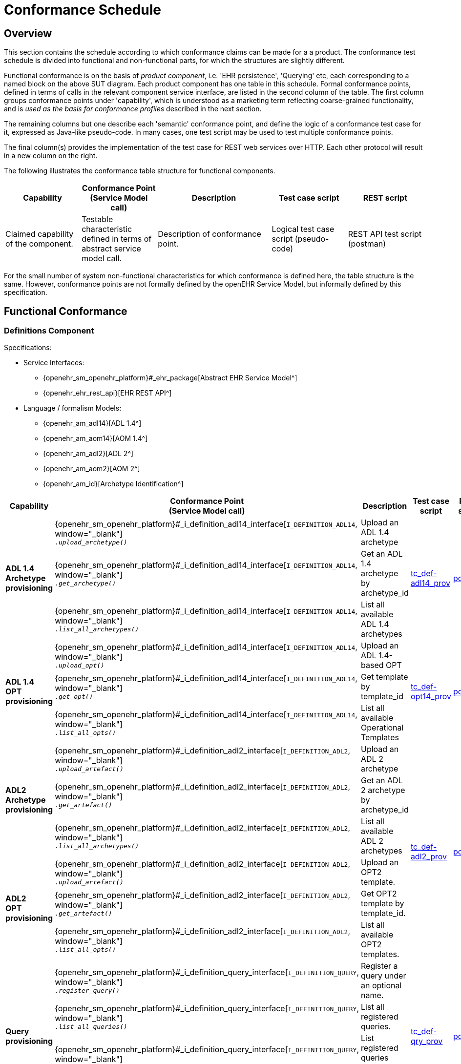 = Conformance Schedule

== Overview

This section contains the schedule according to which conformance claims can be made for a a product. The conformance test schedule is divided into functional and non-functional parts, for which the structures are slightly different. 

Functional conformance is on the basis of _product component_, i.e. 'EHR persistence', 'Querying' etc, each corresponding to a named block on the above SUT diagram. Each product component has one table in this schedule. Formal conformance points, defined in terms of calls in the relevant component service interface, are listed in the second column of the table. The first column groups conformance points under 'capability', which is understood as a marketing term reflecting coarse-grained functionality, and is _used as the basis for conformance profiles_ described in the next section. 

The remaining columns but one describe each 'semantic' conformance point, and define the logic of a conformance test case for it, expressed as Java-like pseudo-code. In many cases, one test script may be used to test multiple conformance points. 

The final column(s) provides the implementation of the test case for REST web services over HTTP. Each other protocol will result in a new column on the right.

The following illustrates the conformance table structure for functional components.

[cols="2,2,3,2,2", options="header"]
|===
|Capability             |Conformance Point +
                         (Service Model call)   |Description                            |Test case script      |REST script
                
|Claimed capability +
 of the component.      |Testable characteristic +
                         defined in terms of +
                         abstract service model call.|Description of conformance point.  |Logical test case + 
                                                                                         script (pseudo-code)   |REST API test script +
                                                                                                                 (postman)
|===

For the small number of system non-functional characteristics for which conformance is defined here, the table structure is the same. However, conformance points are not formally defined by the openEHR Service Model, but informally defined by this specification.

== Functional Conformance

=== Definitions Component

Specifications:
    
* Service Interfaces:
** {openehr_sm_openehr_platform}#_ehr_package[Abstract EHR Service Model^]
** {openehr_ehr_rest_api}[EHR REST API^]
* Language / formalism Models:
** {openehr_am_adl14}[ADL 1.4^]
** {openehr_am_aom14}[AOM 1.4^]
** {openehr_am_adl2}[ADL 2^]
** {openehr_am_aom2}[AOM 2^]
** {openehr_am_id}[Archetype Identification^]

:i_definition_adl14_link: {openehr_sm_openehr_platform}#_i_definition_adl14_interface
:i_definition_adl2_link: {openehr_sm_openehr_platform}#_i_definition_adl2_interface
:i_definition_query_link: {openehr_sm_openehr_platform}#_i_definition_query_interface

[cols="1,2,3,2,1", options="header"]
|===
|Capability             |Conformance Point +
                         (Service Model call)   |Description                            |Test case script      |REST script

.3+|*ADL 1.4 Archetype +
    provisioning*       
    
    |{i_definition_adl14_link}[`I_DEFINITION_ADL14`, window="_blank"] +
     `__.upload_archetype()__`
    |Upload an ADL 1.4 archetype
 .3+|link:{scripts_dir}/tc_def-adl14_prov.txt[tc_def-adl14_prov, window="_blank"]
 .3+|link:{scripts_dir}/REST/postman/tc_def-adl14_prov.json[postman, window="_blank"]
 
    |{i_definition_adl14_link}[`I_DEFINITION_ADL14`, window="_blank"] +
     `__.get_archetype()__`
    |Get an ADL 1.4 archetype by archetype_id

    |{i_definition_adl14_link}[`I_DEFINITION_ADL14`, window="_blank"] +
     `__.list_all_archetypes()__`            
    |List all available ADL 1.4 archetypes

.3+|*ADL 1.4 +
    OPT +
    provisioning*       
    
    |{i_definition_adl14_link}[`I_DEFINITION_ADL14`, window="_blank"] +
     `__.upload_opt()__`            
    |Upload an ADL 1.4-based OPT
 .3+|link:{scripts_dir}/tc_def-opt14_prov.txt[tc_def-opt14_prov, window="_blank"]
 .3+|link:{scripts_dir}/REST/postman/tc_def-opt14_prov.json[postman, window="_blank"]

    |{i_definition_adl14_link}[`I_DEFINITION_ADL14`, window="_blank"] +
     `__.get_opt()__`               
    |Get template by template_id

    |{i_definition_adl14_link}[`I_DEFINITION_ADL14`, window="_blank"] +
     `__.list_all_opts()__`
    |List all available Operational Templates


.3+|*ADL2 +
    Archetype +
    provisioning*       
    
    |{i_definition_adl2_link}[`I_DEFINITION_ADL2`, window="_blank"] +
     `__.upload_artefact()__`
    |Upload an ADL 2 archetype
 .6+|link:{scripts_dir}/tc_def-adl2_prov.txt[tc_def-adl2_prov, window="_blank"]
 .6+|link:{scripts_dir}/REST/postman/tc_def-adl2_prov.json[postman, window="_blank"]
 
    |{i_definition_adl2_link}[`I_DEFINITION_ADL2`, window="_blank"] +
     `.__get_artefact()__`
    |Get an ADL 2 archetype by archetype_id

    |{i_definition_adl2_link}[`I_DEFINITION_ADL2`, window="_blank"] +
     `__.list_all_archetypes()__`
    |List all available ADL 2 archetypes

.3+|*ADL2 +
    OPT +
    provisioning*       
    
    |{i_definition_adl2_link}[`I_DEFINITION_ADL2`, window="_blank"] +
     `__.upload_artefact()__`
    |Upload an OPT2 template.

    |{i_definition_adl2_link}[`I_DEFINITION_ADL2`, window="_blank"] +
     `__.get_artefact()__`               
    |Get OPT2 template by template_id.

    |{i_definition_adl2_link}[`I_DEFINITION_ADL2`, window="_blank"] +
     `__.list_all_opts()__`
    |List all available OPT2 templates.

.4+|*Query +
    provisioning*       
    
    |{i_definition_query_link}[`I_DEFINITION_QUERY`, window="_blank"] +
     `__.register_query()__`
    |Register a query under an optional name.
 .4+|link:{scripts_dir}/tc_def-qry_prov.txt[tc_def-qry_prov, window="_blank"]
 .4+|link:{scripts_dir}/REST/postman/tc_def-qry_prov.json[postman, window="_blank"]
 
    |{i_definition_query_link}[`I_DEFINITION_QUERY`, window="_blank"] +
     `__.list_all_queries()__`
    |List all registered queries.

    |{i_definition_query_link}[`I_DEFINITION_QUERY`, window="_blank"] +
     `__.list_all_matching_queries()__`
    |List registered queries matching a pattern.

    |{i_definition_query_link}[`I_DEFINITION_QUERY`, window="_blank"] +
     `__.delete_query()__`
    |Delete a query.

|===

=== EHR Persistence Component

Specifications:
    
* Service Interfaces:
** {openehr_sm_openehr_platform}#_ehr_package[Abstract EHR Service Model^]
** {openehr_ehr_rest_api}[EHR REST API^]
* Information Models:
** {openehr_rm_ehr}[EHR IM^]
** {openehr_rm_common}[Common IM^]
** {openehr_rm_data_structures}[Data Structures IM^]
** {openehr_rm_data_types}[Data Types IM^]
** {openehr_rm_support}[Support IM^]
** {openehr_rm_common}#_change_control_package[Versioning^]

:i_ehr_service_link: {openehr_sm_openehr_platform}#_i_ehr_service_interface
:i_ehr_link: {openehr_sm_openehr_platform}#_i_ehr_interface
:i_ehr_status_link: {openehr_sm_openehr_platform}#_i_ehr_status_interface
:i_ehr_directory_link: {openehr_sm_openehr_platform}#_i_ehr_directory_interface
:i_ehr_composition_link: {openehr_sm_openehr_platform}#_i_ehr_composition_interface
:i_ehr_contribution_link: {openehr_sm_openehr_platform}#_i_ehr_contribution_interface

[cols="1,2,3,2,1", options="header"]
|===
|Capability             |Conformance Point +
                         (Service Model call)   |Description                            |Test case script      |REST script

.6+|*EHR Operations*         

    |{i_ehr_service_link}[`I_EHR_SERVICE`, window="_blank"] +
     `__.create_ehr()__`
    |Create a new EHR; EHR id generated by system
    |link:{scripts_dir}/tc_ehr-create.txt[tc_ehr-create, window="_blank"]
    |link:{scripts_dir}/REST/postman/tc_ehr-create.json[postman, window="_blank"]

    |{i_ehr_service_link}[`I_EHR_SERVICE`, window="_blank"] +
     `__.create_ehr_with_id()__`
    |Create new EHR with the specified EHR id
    |link:{scripts_dir}/tc_ehr-create_id.txt[tc_ehr-create_id, window="_blank"]
    |link:{scripts_dir}/REST/postman/tc_ehr-create_id.json[postman, window="_blank"]

    |{i_ehr_service_link}[`I_EHR_SERVICE`, window="_blank"] +
     `__.create_ehr_for_subject()__`
    |Create new EHR with the specified subject id; EHR id generated by system
    |link:{scripts_dir}/tc_ehr-create_sub.txt[tc_ehr-create_sub, window="_blank"]
    |link:{scripts_dir}/REST/postman/tc_ehr-create_sub.json[postman, window="_blank"]

    |{i_ehr_service_link}[`I_EHR_SERVICE`, window="_blank"] +
     `__.create_ehr_for_subject_with_id()__`
    |Create new EHR with the specified EHR id and subject id.
    |link:{scripts_dir}/tc_ehr-create_sub_id.txt[tc_ehr-create_sub_id, window="_blank"]
    |link:{scripts_dir}/REST/postman/tc_ehr-create_sub_id.json[postman, window="_blank"]

    |{i_ehr_service_link}[`I_EHR_SERVICE`, window="_blank"] +
     `__.get_ehr()__`
    |Get EHR with the specified EHR identifier.
    |
    |

    |{i_ehr_service_link}[`I_EHR_SERVICE`, window="_blank"] +
     `__.get_ehrs_for_subject()__`
    |Get EHR(s) for specified subject.
    |link:{scripts_dir}/tc_ehr-get_sub.txt[tc_ehr-get_sub, window="_blank"]
    |link:{scripts_dir}/REST/postman/tc_ehr-get_sub.json[postman, window="_blank"]

.7+|*EHR Status*         

    |{i_ehr_status_link}[`I_EHR_STATUS`, window="_blank"] +
     `__.get_ehr_status()__`
    |Get EHR modifiable and queryable status.
 .7+|link:{scripts_dir}/tc_ehr-status.txt[tc_ehr-status, window="_blank"]
 .7+|link:{scripts_dir}/REST/postman/tc_ehr-status.json[postman, window="_blank"]

    |{i_ehr_status_link}[`I_EHR_STATUS`, window="_blank"] +
     `__.get_ehr_status_at_time()__`
    |Get Ehr status at specified time

    |{i_ehr_status_link}[`I_EHR_STATUS`, window="_blank"] +
     `__.clear_ehr_modifiable()__`
    |Set EHR to non-modifiable.

    |{i_ehr_status_link}[`I_EHR_STATUS`, window="_blank"] +
     `__.clear_ehr_queryable()__`
    |Set EHR to non-queryable.

    |{i_ehr_status_link}[`I_EHR_STATUS`, window="_blank"] +
     `__.set_ehr_modifiable()__`
    |Set EHR to modifiable.

    |{i_ehr_status_link}[`I_EHR_STATUS`, window="_blank"] +
     `__.set_ehr_queryable()__`
    |Set EHR to queryable.

    |{i_ehr_status_link}[`I_EHR_STATUS`, window="_blank"] +
     `__.update_other_details()__`
    |Update other EHR status details.

.5+|*Composition Operations*  

    |{i_ehr_composition_link}[`I_EHR_COMPOSITION`, window="_blank"] +
     `__.create_composition()__`
    |Create a new Composition.
 .5+|link:{scripts_dir}/tc_ehr-comp.txt[tc_ehr-comp, window="_blank"]
 .5+|link:{scripts_dir}/REST/postman/tc_ehr-comp.json[postman, window="_blank"]

    |{i_ehr_composition_link}[`I_EHR_COMPOSITION`, window="_blank"] +
     `__.get_composition()__`
    |Get Composition by id.

    |{i_ehr_composition_link}[`I_EHR_COMPOSITION`, window="_blank"] +
     `__.get_composition_at_time()__`
    |Get Composition at specified time.

    |{i_ehr_composition_link}[`I_EHR_COMPOSITION`, window="_blank"] +
     `__.update_composition()__`
    |Create a new version of a Composition.

    |{i_ehr_composition_link}[`I_EHR_COMPOSITION`, window="_blank"] +
     `__.delete_composition()__`
    |Logically delete a Composition.
                   
.5+|*Directory Operations*

    |{i_ehr_directory_link}[`I_EHR_DIRECTORY`, window="_blank"] +
     `__.create_directory()__`
    |Create new directory in EHR.
 .5+|link:{scripts_dir}/tc_ehr-dir.txt[tc_ehr-dir, window="_blank"]
 .5+|link:{scripts_dir}/REST/postman/tc_ehr-dir.json[postman, window="_blank"]

    |{i_ehr_directory_link}[`I_EHR_DIRECTORY`, window="_blank"] +
     `__.get_directory()__`
    |Get Directory, current version.

    |{i_ehr_directory_link}[`I_EHR_DIRECTORY`, window="_blank"] +
     `__.get_directory_at_time()__`
    |Get Directory at specified time.

    |{i_ehr_directory_link}[`I_EHR_DIRECTORY`, window="_blank"] +
     `__.update_directory()__`
    |Update EHR directory.

    |{i_ehr_directory_link}[`I_EHR_DIRECTORY`, window="_blank"] +
     `__.delete_directory()__`
    |Delete EHR directory.

.5+|*Change sets*

 .3+|{i_ehr_contribution_link}[`I_EHR_CONTRIBUTION`, window="_blank"] +
     `__.commit_contribution()__`
    |Commit Contribution with one Composition.
    |link:{scripts_dir}/tc_ehr-ctrb_smpl.txt[tc_ehr-ctrb_smpl, window="_blank"]
    |link:{scripts_dir}/REST/postman/tc_ehr-ctrb-smpl.json[postman, window="_blank"]

    |Commit Contribution with new Compositions, Directory.
    |link:{scripts_dir}/tc_ehr-ctrb_cplx.txt[tc_ehr-ctrb_cplx, window="_blank"]
    |link:{scripts_dir}/REST/postman/tc_ehr-ctrb-cplx.json[postman, window="_blank"]

    |Commit mixed update Contribution with new, changed, deleted items.
    |link:{scripts_dir}/tc_ehr-ctrb_mix.txt[tc_ehr-ctrb_mix, window="_blank"]
    |link:{scripts_dir}/REST/postman/tc_ehr-ctrb-mix.json[postman, window="_blank"]

    |{i_ehr_contribution_link}[`I_EHR_CONTRIBUTION`, window="_blank"] +
     `__.get_contribution()__`
    |Get Contribution.
    |link:{scripts_dir}/tc_ehr-ctrb_get.txt[tc_ehr-ctrb_get, window="_blank"]
    |link:{scripts_dir}/REST/postman/tc_ehr-ctrb-get.json[postman, window="_blank"]

    |{i_ehr_contribution_link}[`I_EHR_CONTRIBUTION`, window="_blank"] +
     `__.list_all_contributions()__`
    |List Contributions
    |link:{scripts_dir}/tc_ehr-ctrb_list.txt[tc_ehr-ctrb_list, window="_blank"]
    |link:{scripts_dir}/REST/postman/tc_ehr-ctrb-list.json[postman, window="_blank"]

.6+|*Versioning*

    |{i_ehr_status_link}[`I_EHR_STATUS`, window="_blank"] +
     `__.get_versioned_ehr_status()__`
    |Get Versioned Ehr status
 .6+|link:{scripts_dir}/tc_ehr-vers.txt[tc_ehr-vers, window="_blank"]
 .6+|link:{scripts_dir}/REST/postman/tc_ehr-vers.json[postman, window="_blank"]

    |{i_ehr_status_link}[`I_EHR_STATUS`, window="_blank"] +
     `__.get_ehr_status_at_version()__`
    |Get Ehr status at version

    |{i_ehr_directory_link}[`I_EHR_DIRECTORY`, window="_blank"] +
     `__.get_versioned_directory()__`
    |Get Versioned Directory

    |{i_ehr_directory_link}[`I_EHR_DIRECTORY`, window="_blank"] +
     `__.get_directory_at_version()__`
    |Get Directory at version

    |{i_ehr_composition_link}[`I_EHR_COMPOSITION`, window="_blank"] +
     `__.get_versioned_composition()__`
    |Get Versioned Composition

    |{i_ehr_composition_link}[`I_EHR_COMPOSITION`, window="_blank"] +
     `__.get_composition_at_version()__`
    |Get Composition at version

.4+|*Archetype +
    Validation*

    |{i_ehr_composition_link}[`I_EHR_COMPOSITION`, window="_blank"] +
     `__.create_composition()__`
    |Attempt to create new Composition; reject invalid archetype structure.
 .4+|link:{scripts_dir}/tc_ehr-arch_val.txt[tc_ehr-arch_val, window="_blank"]
 .4+|link:{scripts_dir}/REST/postman/tc_ehr-arch_val.json[postman, window="_blank"]

    |{i_ehr_composition_link}[`I_EHR_COMPOSITION`, window="_blank"] +
     `__.create_composition()__`
    |Attempt to create new Composition; reject invalid archetype.
                                                                            
    |{i_ehr_composition_link}[`I_EHR_COMPOSITION`, window="_blank"] +
     `__.update_composition()__`
    |Attempt to update Composition; reject invalid archetype structure.

    |{i_ehr_composition_link}[`I_EHR_COMPOSITION`, window="_blank"] +
     `__.update_composition()__`
    |Attempt to update Composition; reject invalid archetype.

|===

=== Demographic Persistence Component

Specifications:

* Service Interfaces:
** {openehr_sm_openehr_platform}#_demographic_package[Abstract Demographic Service Model^]
* Information Models:
** {openehr_rm_demographic}[Demographic IM^]
** {openehr_rm_common}[Common IM^]
** {openehr_rm_data_structures}[Data Structures IM^]
** {openehr_rm_data_types}[Data Types IM^]
** {openehr_rm_support}[Support IM^]
** {openehr_rm_common}#_change_control_package[Versioning^]

:i_demographic_service_link: {openehr_sm_openehr_platform}#_i_demographic_service_interface
:i_party_link: {openehr_sm_openehr_platform}#_i_party_interface
:i_party_relationship_link: {openehr_sm_openehr_platform}#_i_party_relationship_interface

[cols="1,2,3,2,1", options="header"]
|===
|Capability             |Conformance Point +
                         (Service Model call)       |Description          |Test case script      |REST script

.5+|*Party +
    Operations*

    |{i_demographic_service_link}[`I_DEMOGRAPHIC_SERVICE`, window="_blank"] +
     `__.create_party()__`
    |Create a new Party; Party id generated by system.
 .5+|link:{scripts_dir}/tc_dem-party.txt[tc_dem-party, window="_blank"]
 .5+|link:{scripts_dir}/REST/postman/tc_dem-party.json[postman, window="_blank"]

    |{i_party_link}[`I_PARTY`, window="_blank"] +
     `__.get_party()__`
    |Retrieve a Party, current version.

    |{i_party_link}[`I_PARTY`, window="_blank"] +
     `__.get_party_at_time()__`
    |Retrieve a Party, at a specified time.

    |{i_party_link}[`I_PARTY`, window="_blank"] +
     `__.update_party()__`
    |Update a Party.

    |{i_party_link}[`I_PARTY`, window="_blank"] +
     `__.delete_party()__`
    |Delete a Party.

.5+|*Party +
    Relationship +
    Operations*

    |{i_demographic_service_link}[`I_DEMOGRAPHIC_SERVICE`, window="_blank"] +
     `__.create_party_relationship()__`
    |Create a new Party relationship; Relationship id generated by system.
 .5+|link:{scripts_dir}/tc_dem-party_rel.txt[tc_dem-party_rel, window="_blank"]
 .5+|link:{scripts_dir}/REST/postman/tc_dem-party_rel.json[postman, window="_blank"]

    |{i_party_relationship_link}[`I_PARTY_RELATIONSHIP`, window="_blank"] +
     `__.get_party_relationship()__`
    |Retrieve a Party relationship, current version.

    |{i_party_relationship_link}[`I_PARTY_RELATIONSHIP`, window="_blank"] +
     `__.get_party_relationship_at_time()__`
    |Retrieve a Party relationship, at a specified time.

    |{i_party_relationship_link}[`I_PARTY_RELATIONSHIP`, window="_blank"] +
     `__.update_party_relationship()__`
    |Update a Party relationship.

    |{i_party_relationship_link}[`I_PARTY_RELATIONSHIP`, window="_blank"] +
     `__.delete_party_relationship()__`
    |Delete a Party relationship.

.2+|*Versioning*

    |{i_party_link}[`I_PARTY`, window="_blank"] +
     `__.get_party_at_version()__`
    |Retrieve a Party, current version.
 .2+|link:{scripts_dir}/tc_dem-vers.txt[tc_dem-vers, window="_blank"]
 .2+|link:{scripts_dir}/REST/postman/tc_dem-vers.json[postman, window="_blank"]

    |{i_party_relationship_link}[`I_PARTY_RELATIONSHIP`, window="_blank"] +
     `__.get_party_relationship_at_version()__`
    |Retrieve a Party relationship, current version.

.4+|*Archetype +
    Validation*

 .2+|{i_demographic_service_link}[`I_DEMOGRAPHIC_SERVICE`, window="_blank"] +
     `__.create_party()__`
    |Attempt to create new Party; reject invalid archetype structure.
 .4+|link:{scripts_dir}/tc_dem-arch_val.txt[tc_dem-arch_val, window="_blank"]
 .4+|link:{scripts_dir}/REST/postman/tc_dem-arch_val.json[postman, window="_blank"]

    |Attempt to create new Party; reject invalid archetype.
                                                                            
 .2+|{i_demographic_service_link}[`I_PARTY_SERVICE`, window="_blank"] +
     `__.update_party()__`
    |Attempt to update Party; reject invalid archetype structure.

    |Attempt to update Party; reject invalid archetype.
                                                                            
|===


=== Querying Component

Specifications:

* Service Interfaces:
** {openehr_sm_openehr_platform}#_query_package[Abstract Query Service Model^]
** {openehr_query_rest_api}[Query REST API^]
* Language Specifications:
** {openehr_query_aql}[AQL specification^]

:i_query_service_link: {openehr_sm_openehr_platform}#_i_query_service_interface

[cols="1,2,3,2,1", options="header"]
|===
|Capability             |Conformance Point +
                         (Service Model call)       |Description          |Test case script      |REST script

.2+|*AQL Basic*

    |{i_query_service_link}[`I_QUERY_SERVICE`, window="_blank"] +
     `__.execute_stored_query()__`
    |Execute a simple stored patient query.
    |link:{scripts_dir}/tc_aql-stor_basic.txt[tc_aql-stor_basic, window="_blank"]
    |link:{scripts_dir}/REST/postman/tc_aql-stor_basic.json[postman, window="_blank"]

    |{i_query_service_link}[`I_QUERY_SERVICE`, window="_blank"] +
     `__.execute_ad_hoc_query()__`
    |Execute a simple ad hoc patient query.
    |link:{scripts_dir}/tc_aql-adhoc_basic.txt[tc_aql-adhoc_basic, window="_blank"]
    |link:{scripts_dir}/REST/postman/tc_aql-adhoc_basic.json[postman, window="_blank"]

.2+|*AQL Advanced*

    |{i_query_service_link}[`I_QUERY_SERVICE`, window="_blank"] +
     `__.execute_stored_query()__`
    |Execute a complex stored patient query.
    |link:{scripts_dir}/tc_aql-stor_cplx.txt[tc_aql-stor_cplx, window="_blank"]
    |link:{scripts_dir}/REST/postman/tc_aql-stor_cplx.json[postman, window="_blank"]

    |{i_query_service_link}[`I_QUERY_SERVICE`, window="_blank"] +
     `__.execute_stored_query()__`
    |Execute a complex stored population query.
    |link:{scripts_dir}/tc_aql-pop_cplx.txt[tc_aql-pop_cplx, window="_blank"]
    |link:{scripts_dir}/REST/postman/tc_aql-pop_cplx.json[postman, window="_blank"]

|*AQL & +
 Terminology*

    |{i_query_service_link}[`I_QUERY_SERVICE`, window="_blank"] +
     `__.execute_stored_query()__`
    |Execute a stored query that interfaces with terminology service.
    |link:{scripts_dir}/tc_aql-tc_aql-stor_term.txt[tc_aql-stor_term, window="_blank"]
    |link:{scripts_dir}/REST/postman/tc_aql-tc_aql-stor_term.json[postman, window="_blank"]

|===


=== Admin Product Component

Specifications:

* Service Interfaces:
** {openehr_sm_openehr_platform}#_admin_package[Abstract Admin Service Model^]

:i_admin_service_link: {openehr_sm_openehr_platform}#_i_admin_service_interface
:i_admin_archive_link: {openehr_sm_openehr_platform}#_i_admin_archive_interface
:i_admin_dump_load_link: {openehr_sm_openehr_platform}#_i_admin_dump_load_interface

[cols="1,2,3,2,1", options="header"]
|===
|Capability             |Conformance Point +
                         (Service Model call)       |Description          |Test case script      |REST script

.4+|*Activity Report*

    |{i_admin_service_link}[`I_ADMIN_SERVICE`, window="_blank"] +
     `__.list_contributions()__`
    |List Contributions in a time interval.
 .4+|link:{scripts_dir}/tc_adm-actv_rpt.txt[tc_adm-actv_rpt, window="_blank"]
 .4+|link:{scripts_dir}/REST/postman/tc_adm-actv_rpt.json[postman, window="_blank"]

    |{i_admin_service_link}[`I_ADMIN_SERVICE`, window="_blank"] +
     `__.contribution_count()__`
    |Get number of Contributions in a time interval.

    |{i_admin_service_link}[`I_ADMIN_SERVICE`, window="_blank"] +
     `__.versioned_composition_count()__`
    |List Versioned Compositions in a time interval.

    |{i_admin_service_link}[`I_ADMIN_SERVICE`, window="_blank"] +
     `__.composition_version_count()__`
    |Get number of Composition versions in a time interval.

.2+|*Physical Deletion*

    |{i_admin_service_link}[`I_ADMIN_SERVICE`, window="_blank"] +
     `__.physical_ehr_delete()__`
    |Physically delete an EHR.
    |link:{scripts_dir}/tc_adm-ehr_del.txt[tc_adm-ehr_del, window="_blank"]
    |link:{scripts_dir}/REST/postman/tc_adm-ehr_del.json[postman, window="_blank"]

    |{i_admin_service_link}[`I_ADMIN_SERVICE`, window="_blank"] +
     `__.physical_party_delete()__`
    |Physically delete a Party.
    |link:{scripts_dir}/tc_adm-party_del.txt[tc_adm-party_del, window="_blank"]
    |link:{scripts_dir}/REST/postman/tc_adm-party_del.json[postman, window="_blank"]

.2+|*EHR Dump/Load*

    |{i_admin_dump_load_link}[`I_ADMIN_DUMP_LOAD`, window="_blank"] +
     `__.export_ehrs()__`
    |Export all EHRs from EHR service.
 .2+|link:{scripts_dir}/tc_adm-dump_load.txt[tc_adm-dump_load, window="_blank"]
 .2+|link:{scripts_dir}/REST/postman/tc_adm-dump_load.json[postman, window="_blank"]

    |{i_admin_dump_load_link}[`I_ADMIN_DUMP_LOAD`, window="_blank"] +
     `__.load_ehrs()__`
    |Populate the EHR service from a file archive.

|*EHR Archive*

    |{i_admin_archive_link}[`I_ADMIN_ARCHIVE`, window="_blank"] +
     `__.archive_ehrs()__`
    |Archive selected EHRs from EHR service.
    |link:{scripts_dir}/tc_adm-arcv_ehrs.txt[tc_adm-arcv_ehrs, window="_blank"]
    |link:{scripts_dir}/REST/postman/tc_adm-arcv_ehrs.json[postman, window="_blank"]

|*Demographic Archive*

    |{i_admin_archive_link}[`I_ADMIN_ARCHIVE`, window="_blank"] +
     `__.archive_parties()__`
    |Archive selected Parties and relationships from Demographic service.
    |link:{scripts_dir}/tc_adm-arcv_party.txt[tc_adm-arcv_party, window="_blank"]
    |link:{scripts_dir}/REST/postman/tc_adm-arcv_party.json[postman, window="_blank"]

|===


=== Messaging Component

Specifications:

* Service Interfaces:
** {openehr_sm_openehr_platform}#_message_package[Abstract Message Service Model^]
* Information Models:
** {openehr_rm_ehr_extract}[EHR Extract IM^]
** {openehr_rm_ehr}[EHR IM^]
** {openehr_rm_demographic}[Demographic IM^]
** {openehr_rm_common}[Common IM^]
** {openehr_rm_data_structures}[Data Structures IM^]
** {openehr_rm_data_types}[Data Types IM^]
** {openehr_rm_support}[Support IM^]

:i_message_service_link: {openehr_sm_openehr_platform}#_i_message_service_interface
:i_ehr_extract_link: {openehr_sm_openehr_platform}#_i_ehr_extract_interface
:i_tdd_link: {openehr_sm_openehr_platform}#_i_tdd_interface

[cols="1,2,3,2,1", options="header"]
|===
|Capability             |Conformance Point +
                         (Service Model call)       |Description          |Test case script      |REST script

.4+|*EHR Extract*

    |{i_ehr_extract_link}[`I_EHR_EXTRACT`, window="_blank"] +
     `__.export_ehr()__`
    |Export whole EHR for one subject.
    |link:{scripts_dir}/tc_msg-extr_ehr.txt[tc_msg-extr_ehr, window="_blank"]
    |link:{scripts_dir}/REST/postman/tc_msg-extr_ehr.json[postman, window="_blank"]

    |{i_ehr_extract_link}[`I_EHR_EXTRACT`, window="_blank"] +
     `__.export_ehr_extract()__`
    |Export an extract for an EHR.
    |link:{scripts_dir}/tc_msg-extr_extr.txt[tc_msg-extr_extr, window="_blank"]
    |link:{scripts_dir}/REST/postman/tc_msg-extr_extr.json[postman, window="_blank"]

    |{i_ehr_extract_link}[`I_EHR_EXTRACT`, window="_blank"] +
     `__.export_ehrs()__`
    |Export multiple whole EHRs in Extract form.
    |link:{scripts_dir}/tc_msg-extr_ehrs.txt[tc_msg-extr_ehrs, window="_blank"]
    |link:{scripts_dir}/REST/postman/tc_msg-extr_ehrs.json[postman, window="_blank"]

    |{i_ehr_extract_link}[`I_EHR_EXTRACT`, window="_blank"] +
     `__.export_ehr_extracts()__`
    |Export extracts of multiple EHRs.
    |link:{scripts_dir}/tc_msg-extr_extrs.txt[tc_msg-extr_extrs, window="_blank"]
    |link:{scripts_dir}/REST/postman/tc_msg-extr_extrs.json[postman, window="_blank"]

.2+|*TDD*

    |{i_tdd_link}[`I_TDD`, window="_blank"] +
     `__.import_tdd()__`
    |Import a TDD for one EHR.
    |link:{scripts_dir}/tc_msg-tdd_ehr.txt[tc_msg-tdd_ehr, window="_blank"]
    |link:{scripts_dir}/REST/postman/tc_msg-tdd_ehr.json[postman, window="_blank"]

    |{i_tdd_link}[`I_TDD`, window="_blank"] +
     `__.import_tdds()__`
    |Import a TDDs for multiple EHRs.
    |link:{scripts_dir}/tc_msg-tdd_ehrs.txt[tc_msg-tdd_ehrs, window="_blank"]
    |link:{scripts_dir}/REST/postman/tc_msg-tdd_ehrs.json[postman, window="_blank"]
                 
|===


=== REST API Component

Specifications:

* Service Interfaces:
** {openehr_sm_openehr_platform}[Abstract Service Model^]
** {openehr_rest_apis}[REST APIs^]

[cols="1,2,3,2,1", options="header"]
|===
|Product +
 Component      |Capability        |Description                             |Test case Script   |REST Script
                
|*DEFINITION API*
|{i_definition_adl14_link}[`I_DEFINITION_ADL14`, window="_blank"] +
 {i_definition_adl2_link}[`I_DEFINITION_ADL2`, window="_blank"] +
 {i_definition_query_link}[`I_DEFINITION_QUERY`, window="_blank"]
|Exercise all functions & arguments      
|link:{scripts_dir}/tc_api-rest_def.txt[tc_api-rest_def, window="_blank"]
|link:{scripts_dir}/REST/postman/tc_api-rest_def.json[postman, window="_blank"]

|*EHR API*
|{i_ehr_service_link}[`I_EHR_SERVICE`, window="_blank"]
|Exercise all functions & arguments
|link:{scripts_dir}/tc_api-rest_ehr.txt[tc_api-rest_ehr, window="_blank"]
|link:{scripts_dir}/REST/postman/tc_api-rest_ehr.json[postman, window="_blank"]

|*DEMOGRAPHIC API*
|{i_demographic_service_link}[`I_DEMOGRAPHIC_SERVICE`, window="_blank"]
|Exercise all functions & arguments
|link:{scripts_dir}/tc_api-rest_dem.txt[tc_api-rest_dem, window="_blank"]
|link:{scripts_dir}/REST/postman/tc_api-rest_dem.json[postman, window="_blank"]

|*QUERY API*
|{i_query_service_link}[`I_QUERY_SERVICE`, window="_blank"]
|Exercise all functions & arguments
|link:{scripts_dir}/tc_api-rest_qry.txt[tc_api-rest_qry, window="_blank"]
|link:{scripts_dir}/REST/postman/tc_api-rest_qry.json[postman, window="_blank"]

|*ADMIN API*
|{i_admin_service_link}[`I_ADMIN_SERVICE`, window="_blank"] +
 {i_admin_dump_load_link}[`I_ADMIN_DUMP_LOAD`, window="_blank"] +
 {i_admin_archive_link}[`I_ADMIN_ARCHIVE`, window="_blank"]
|Exercise all functions & arguments
|link:{scripts_dir}/tc_api-rest_adm.txt[tc_api-rest_adm, window="_blank"]
|link:{scripts_dir}/REST/postman/tc_api-rest_adm.json[postman, window="_blank"]

|*MESSAGE API*
|{i_ehr_extract_link}[`I_EHR_EXTRACT`, window="_blank"] +
 {i_tdd_link}[`I_TDD`, window="_blank"]
|Exercise all functions & arguments
|link:{scripts_dir}/tc_api-rest_msg.txt[tc_api-rest_msg, window="_blank"]
|link:{scripts_dir}/REST/postman/tc_api-rest_msg.json[postman, window="_blank"]

|===

== Non-Functional Conformance

=== Security and Privacy

Specifications:
    
* Service Interfaces:
** {openehr_sm_openehr_platform}#_ehr_package[Abstract EHR Service Model^]
** {openehr_ehr_rest_api}[EHR REST API^]
** {openehr_demographic_rest_api}[DEMOGRAPHIC REST API^]
* Information Models:
** {openehr_rm_common}#_digital_signature[Digital Signature^]
** {openehr_overview}#_overview_4[EHR/Demographic separation^]

[cols="1,2,3,2,1", options="header"]
|===
|Capability             |Conformance Point      |Description          |Test case script      |REST script

|*Signing*

    |{i_ehr_composition_link}[`I_EHR_COMPOSITION`, window="_blank"] +
     `__.create_composition()__`
    |Create a new signed Composition.
    |link:{scripts_dir}/tc_secpriv-sign.txt[tc_secpriv-sign, window="_blank"]
    |link:{scripts_dir}/REST/postman/tc_secpriv-sign.json[postman, window="_blank"]

|*Anonymous EHRs*

    |{i_ehr_composition_link}[`I_EHR_COMPOSITION`, window="_blank"] +
     `__.create_composition()__` +
     {i_demographic_service_link}[`I_DEMOGRAPHIC_SERVICE`, window="_blank"] +
     `__.create_party()__`
    |Create a new EHR, Demographic Party, and external link.
    |link:{scripts_dir}/tc_secpriv-anon_ehr.txt[tc_secpriv-anon_ehr, window="_blank"]
    |link:{scripts_dir}/REST/postman/tc_secpriv-anon_ehr.json[postman, window="_blank"]

|===

